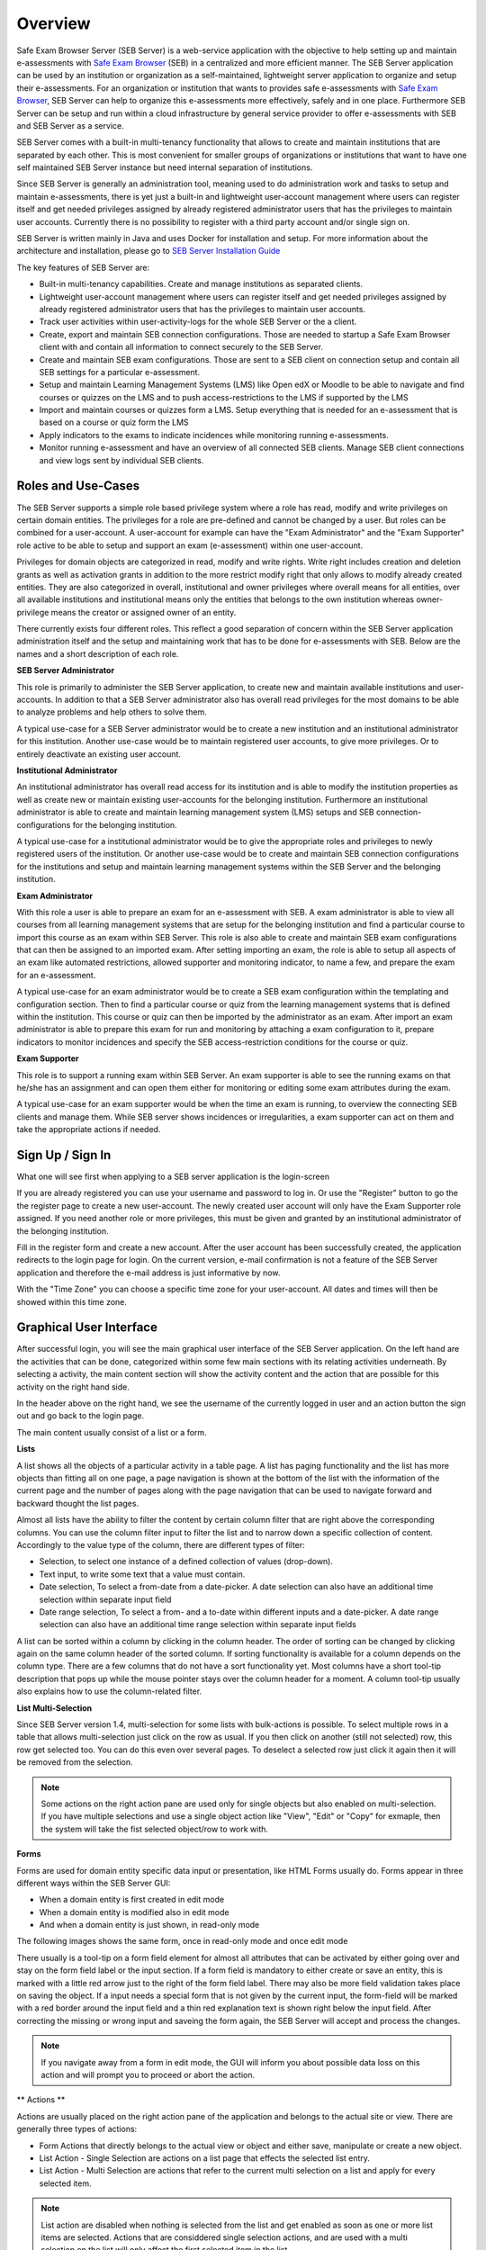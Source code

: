 Overview
========

Safe Exam Browser Server (SEB Server) is a web-service application with the objective to help setting up and maintain e-assessments with 
`Safe Exam Browser <https://safeexambrowser.org/>`_ (SEB) in a centralized and more efficient manner. The SEB Server application can be used 
by an institution or organization as a self-maintained, lightweight server application to organize and setup their e-assessments. 
For an organization or institution that wants to provides safe e-assessments with `Safe Exam Browser <https://safeexambrowser.org/>`_, 
SEB Server can help to organize this e-assessments more effectively, safely and in one place.
Furthermore SEB Server can be setup and run within a cloud infrastructure by general service provider to offer e-assessments with
SEB and SEB Server as a service.

SEB Server comes with a built-in multi-tenancy functionality that allows to create and maintain institutions that are separated 
by each other. This is most convenient for smaller groups of organizations or institutions that want to have one self maintained 
SEB Server instance but need internal separation of institutions.

Since SEB Server is generally an administration tool, meaning used to do administration work and tasks to setup and maintain e-assessments, 
there is yet just a built-in and lightweight user-account management where users can register itself and get needed privileges assigned by already registered 
administrator users that has the privileges to maintain user accounts. Currently there is no possibility to register with a third 
party account and/or single sign on.

SEB Server is written mainly in Java and uses Docker for installation and setup. For more information about the architecture and installation, 
please go to `SEB Server Installation Guide <https://seb-server-setup.readthedocs.io/en/latest/overview.html>`_

The key features of SEB Server are: 

- Built-in multi-tenancy capabilities. Create and manage institutions as separated clients.
- Lightweight user-account management where users can register itself and get needed privileges assigned by already registered administrator users that has the privileges to maintain user accounts.
- Track user activities within user-activity-logs for the whole SEB Server or the a client.
- Create, export and maintain SEB connection configurations. Those are needed to startup a Safe Exam Browser client with and contain all information to connect securely to the SEB Server.
- Create and maintain SEB exam configurations. Those are sent to a SEB client on connection setup and contain all SEB settings for a particular e-assessment.
- Setup and maintain Learning Management Systems (LMS) like Open edX or Moodle to be able to navigate and find courses or quizzes on the LMS and to push access-restrictions to the LMS if supported by the LMS
- Import and maintain courses or quizzes form a LMS. Setup everything that is needed for an e-assessment that is based on a course or quiz form the LMS
- Apply indicators to the exams to indicate incidences while monitoring running e-assessments.
- Monitor running e-assessment and have an overview of all connected SEB clients. Manage SEB client connections and view logs sent by individual SEB clients.


.. _roles_and_usecases:

Roles and Use-Cases
-----------------------

The SEB Server supports a simple role based privilege system where a role has read, modify and write privileges on certain domain entities. 
The privileges for a role are pre-defined and cannot be changed by a user. But roles can be combined for a user-account. A user-account for
example can have the "Exam Administrator" and the "Exam Supporter" role active to be able to setup and support an exam (e-assessment) within 
one user-account.

Privileges for domain objects are categorized in read, modify and write rights. Write right includes creation and deletion grants 
as well as activation grants in addition to the more restrict modify right that only allows to modify already created entities. 
They are also categorized in overall, institutional and owner privileges where overall means for all entities, over all available institutions 
and institutional means only the entities that belongs to the own institution whereas owner-privilege means the creator or assigned owner of an entity.

There currently exists four different roles. This reflect a good separation of concern within the SEB Server application administration itself and the setup and 
maintaining work that has to be done for e-assessments with SEB. Below are the names and a short description of each role.


**SEB Server Administrator**

This role is primarily to administer the SEB Server application, to create new and maintain available institutions and user-accounts. 
In addition to that a SEB Server administrator also has overall read privileges for the most domains to be able to analyze problems and help others to solve them.

A typical use-case for a SEB Server administrator would be to create a new institution and an institutional administrator for this institution.
Another use-case would be to maintain registered user accounts, to give more privileges. Or to entirely deactivate an existing user account.

**Institutional Administrator**

An institutional administrator has overall read access for its institution and is able to modify the institution properties as well as 
create new or maintain existing user-accounts for the belonging institution. Furthermore an institutional administrator is able to create and maintain 
learning management system (LMS) setups and SEB connection-configurations for the belonging institution.

A typical use-case for a institutional administrator would be to give the appropriate roles and privileges to newly registered users of the institution.
Or another use-case would be to create and maintain SEB connection configurations for the institutions and setup and maintain learning management systems 
within the SEB Server and the belonging institution.

**Exam Administrator**

With this role a user is able to prepare an exam for an e-assessment with SEB. A exam administrator is able to view all courses from all
learning management systems that are setup for the belonging institution and find a particular course to import this course as an exam
within SEB Server. This role is also able to create and maintain SEB exam configurations that can then be assigned to an imported exam.
After setting importing an exam, the role is able to setup all aspects of an exam like automated restrictions, allowed supporter and 
monitoring indicator, to name a few, and prepare the exam for an e-assessment.

A typical use-case for an exam administrator would be to create a SEB exam configuration within the templating and configuration section. 
Then to find a particular course or quiz from the learning management systems that is defined within the institution. This course or quiz 
can then be imported by the administrator as an exam. After import an exam administrator is able to prepare this exam for run and monitoring by attaching 
a exam configuration to it, prepare indicators to monitor incidences and specify the SEB access-restriction conditions for the course or quiz.


**Exam Supporter**

This role is to support a running exam within SEB Server. An exam supporter is able to see the running exams on that he/she has 
an assignment and can open them either for monitoring or editing some exam attributes during the exam.

A typical use-case for an exam supporter would be when the time an exam is running, to overview the connecting SEB clients and manage them. 
While SEB server shows incidences or irregularities, a exam supporter can act on them and take the appropriate actions if needed.

Sign Up / Sign In
-----------------

What one will see first when applying to a SEB server application is the login-screen

.. image:: images/overview/login.png
    :align: center
    :target: https://raw.githubusercontent.com/SafeExamBrowser/seb-server/master/docs/images/overview/login.png

If you are already registered you can use your username and password to log in. Or use the "Register" button to go the the register 
page to create a new user-account. The newly created user account will only have the Exam Supporter role assigned. If you need another 
role or more privileges, this must be given and granted by an institutional administrator of the belonging institution.

.. image:: images/overview/register.png
    :align: center
    :target: https://raw.githubusercontent.com/SafeExamBrowser/seb-server/master/docs/images/overview/register.png

Fill in the register form and create a new account. After the user account has been successfully created, the application redirects to the login page for login. 
On the current version, e-mail confirmation is not a feature of the SEB Server application and therefore the e-mail address is just informative by now.

With the "Time Zone" you can choose a specific time zone for your user-account. All dates and times will then be showed within this time zone.

.. _gui-label:

Graphical User Interface
------------------------

After successful login, you will see the main graphical user interface of the SEB Server application. On the left hand are the activities 
that can be done, categorized within some few main sections with its relating activities underneath. By selecting a activity, 
the main content section will show the activity content and the action that are possible for this activity on the right hand side.

.. image:: images/overview/overview.png
    :align: center
    :target: https://raw.githubusercontent.com/SafeExamBrowser/seb-server/master/docs/images/overview/overview.png

In the header above on the right hand, we see the username of the currently logged in user and an action button the sign out and go back to the login page.

The main content usually consist of a list or a form.

**Lists**

A list shows all the objects of a particular activity in a table page. A list has paging functionality and the list has more objects than fitting all on one page, 
a page navigation is shown at the bottom of the list with the information of the current page and the number of pages along with the page navigation 
that can be used to navigate forward and backward thought the list pages.

Almost all lists have the ability to filter the content by certain column filter that are right above the corresponding columns. 
You can use the column filter input to filter the list and to narrow down a specific collection of content. Accordingly to the value type of the column, 
there are different types of filter:

- Selection, to select one instance of a defined collection of values (drop-down).

- Text input, to write some text that a value must contain.

- Date selection, To select a from-date from a date-picker. A date selection can also have an additional time selection within separate input field

- Date range selection, To select a from- and a to-date within different inputs and a date-picker. A date range selection can also have an additional time range selection within separate input fields

.. image:: images/overview/list.png
    :align: center
    :target: https://raw.githubusercontent.com/SafeExamBrowser/seb-server/master/docs/images/overview/list.png

A list can be sorted within a column by clicking in the column header. The order of sorting can be changed by clicking again on the same 
column header of the sorted column. If sorting functionality is available for a column depends on the column type. There are a few columns 
that do not have a sort functionality yet.
Most columns have a short tool-tip description that pops up while the mouse pointer stays over the column header for a moment. 
A column tool-tip usually also explains how to use the column-related filter.

**List Multi-Selection**

Since SEB Server version 1.4, multi-selection for some lists with bulk-actions is possible. To select multiple rows in a table that allows multi-selection
just click on the row as usual. If you then click on another (still not selected) row, this row get selected too. You can do this even over several pages.
To deselect a selected row just click it again then it will be removed from the selection.

.. image:: images/overview/list.png
    :align: center
    :target: https://raw.githubusercontent.com/SafeExamBrowser/seb-server/master/docs/images/overview/list_multiselect.png
    
.. note::
    Some actions on the right action pane are used only for single objects but also enabled on multi-selection. If you have multiple selections
    and use a single object action like "View", "Edit" or "Copy" for exmaple, then the system will take the fist selected object/row to work with.

**Forms**

Forms are used for domain entity specific data input or presentation, like HTML Forms usually do. Forms appear in three 
different ways within the SEB Server GUI:

- When a domain entity is first created in edit mode
- When a domain entity is modified also in edit mode
- And when a domain entity is just shown, in read-only mode

The following images shows the same form, once in read-only mode and once edit mode

.. image:: images/overview/form_readonly.png
    :alt: Form in read-only mode
    :align: center
    :target: https://raw.githubusercontent.com/SafeExamBrowser/seb-server/master/docs/images/overview/form_readonly.png

.. image:: images/overview/form_edit.png
    :alt: Form in edit mode
    :align: center
    :target: https://raw.githubusercontent.com/SafeExamBrowser/seb-server/master/docs/images/overview/form_edit.png

There usually is a tool-tip on a form field element for almost all attributes that can be activated by either going over and stay on the form 
field label or the input section. 
If a form field is mandatory to either create or save an entity, this is marked with a little red arrow just to the right of the form field label. 
There may also be more field validation takes place on saving the object. If a input needs a special form that is not given by the current input, the form-field 
will be marked with a red border around the input field and a thin red explanation text is shown right below the input field. 
After correcting the missing or wrong input and saveing the form again, the SEB Server will accept and process the changes. 

.. note::
    If you navigate away from a form in edit mode, the GUI will inform you about possible data loss on this action and will prompt you to 
    proceed or abort the action.
    
** Actions **

Actions are usually placed on the right action pane of the application and belongs to the actual site or view. There are generally three types of actions:

- Form Actions that directly belongs to the actual view or object and either save, manipulate or create a new object.
- List Action - Single Selection are actions on a list page that effects the selected list entry.
- List Action - Multi Selection are actions that refer to the current multi selection on a list and apply for every selected item.

.. note::
    List action are disabled when nothing is selected from the list and get enabled as soon as one or more list items are selected.
    Actions that are considdered single selection actions, and are used with a multi selection on the list will only affect the first selected item in the list.